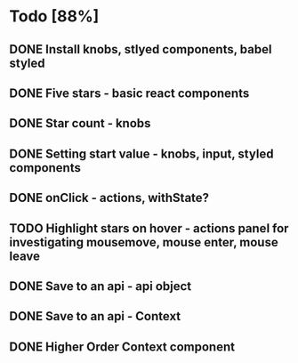 * Todo [88%]
** DONE Install knobs, stlyed components, babel styled
   CLOSED: [2018-07-25 Wed 22:45]
** DONE Five stars - basic react components
   CLOSED: [2018-07-25 Wed 23:36]
** DONE Star count - knobs
   CLOSED: [2018-07-26 Thu 00:16]
** DONE Setting start value - knobs, input, styled components
   CLOSED: [2018-07-26 Thu 15:56]
** DONE onClick - actions, withState?
   CLOSED: [2018-07-26 Thu 16:11]
** TODO Highlight stars on hover - actions panel for investigating mousemove, mouse enter, mouse leave
** DONE Save to an api - api object
   CLOSED: [2018-07-26 Thu 16:45]
** DONE Save to an api - Context
   CLOSED: [2018-07-26 Thu 17:15]
** DONE Higher Order Context component
   CLOSED: [2018-07-26 Thu 17:20]


